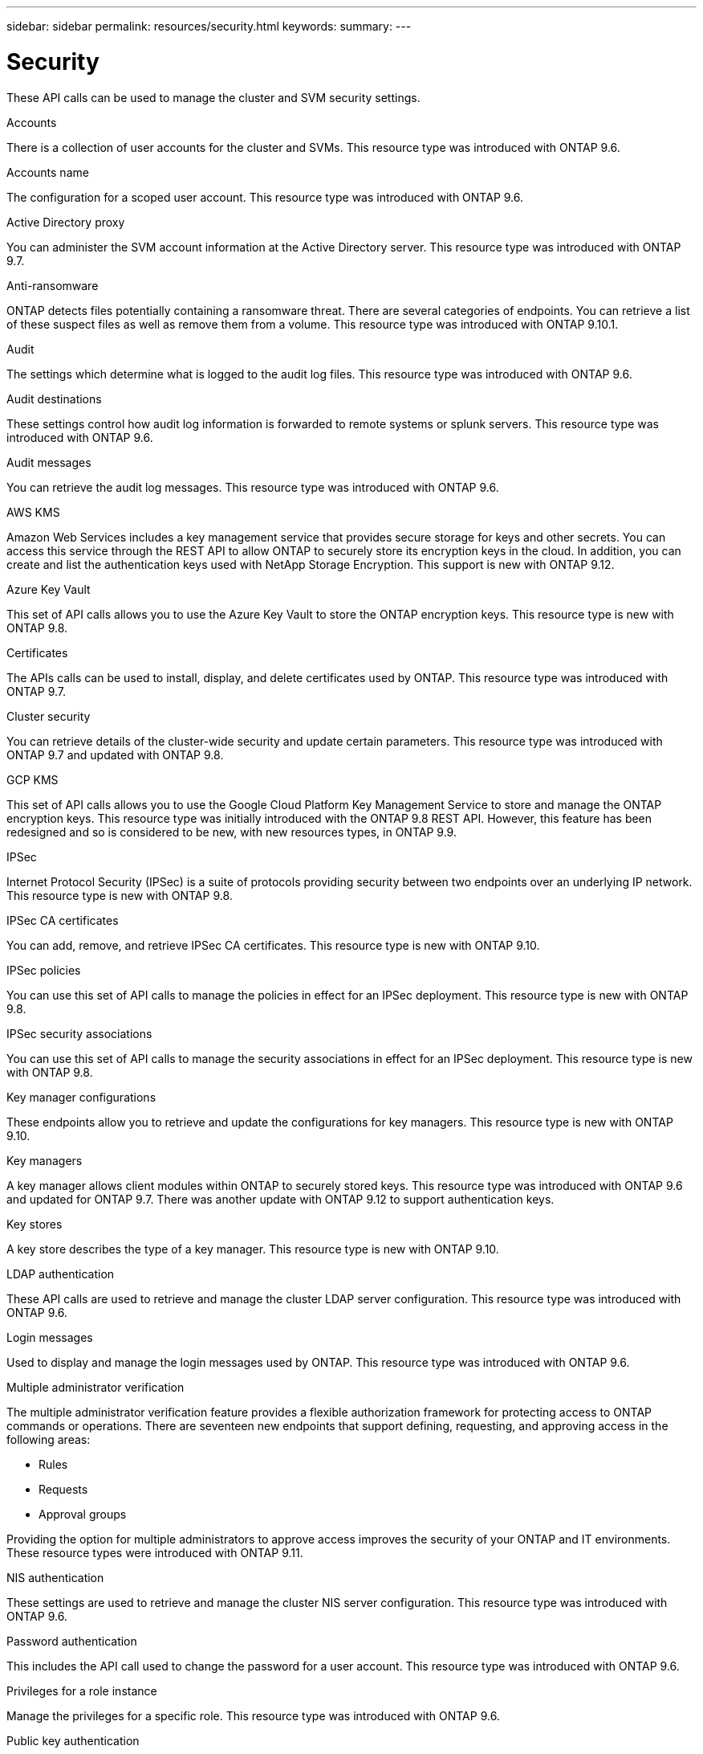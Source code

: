 ---
sidebar: sidebar
permalink: resources/security.html
keywords:
summary:
---

= Security
:hardbreaks:
:nofooter:
:icons: font
:linkattrs:
:imagesdir: ../media/

[.lead]
These API calls can be used to manage the cluster and SVM security settings.

.Accounts

There is a collection of user accounts for the cluster and SVMs. This resource type was introduced with ONTAP 9.6.

.Accounts name

The configuration for a scoped user account. This resource type was introduced with ONTAP 9.6.

.Active Directory proxy

You can administer the SVM account information at the Active Directory server. This resource type was introduced with ONTAP 9.7.

.Anti-ransomware

ONTAP detects files potentially containing a ransomware threat. There are several categories of endpoints. You can retrieve a list of these suspect files as well as remove them from a volume. This resource type was introduced with ONTAP 9.10.1.

.Audit

The settings which determine what is logged to the audit log files. This resource type was introduced with ONTAP 9.6.

.Audit destinations

These settings control how audit log information is forwarded to remote systems or splunk servers.  This resource type was introduced with ONTAP 9.6.

.Audit messages

You can retrieve the audit log messages. This resource type was introduced with ONTAP 9.6.

.AWS KMS

Amazon Web Services includes a key management service that provides secure storage for keys and other secrets. You can access this service through the REST API to allow ONTAP to securely store its encryption keys in the cloud. In addition, you can create and list the authentication keys used with NetApp Storage Encryption. This support is new with ONTAP 9.12.

//This set of API calls allows you to use the Amazon Web Services Key Management Service to store the ONTAP encryption keys. This resource type is new with ONTAP 9.8.

.Azure Key Vault

This set of API calls allows you to use the Azure Key Vault to store the ONTAP encryption keys. This resource type is new with ONTAP 9.8.

.Certificates

The APIs calls can be used to install, display, and delete certificates used by ONTAP. This resource type was introduced with ONTAP 9.7.

.Cluster security

You can retrieve details of the cluster-wide security and update certain parameters. This resource type was introduced with ONTAP 9.7 and updated with ONTAP 9.8.

.GCP KMS

This set of API calls allows you to use the Google Cloud Platform Key Management Service to store and manage the ONTAP encryption keys. This resource type was initially introduced with the ONTAP 9.8 REST API. However, this feature has been redesigned and so is considered to be new, with new resources types, in ONTAP 9.9.

.IPSec

Internet Protocol Security (IPSec) is a suite of protocols providing security between two endpoints over an underlying IP network. This resource type is new with ONTAP 9.8.

.IPSec CA certificates

You can add, remove, and retrieve IPSec CA certificates. This resource type is new with ONTAP 9.10.

.IPSec policies

You can use this set of API calls to manage the policies in effect for an IPSec deployment. This resource type is new with ONTAP 9.8.

.IPSec security associations

You can use this set of API calls to manage the security associations in effect for an IPSec deployment. This resource type is new with ONTAP 9.8.

.Key manager configurations

These endpoints allow you to retrieve and update the configurations for key managers. This resource type is new with ONTAP 9.10.

.Key managers

A key manager allows client modules within ONTAP to securely stored keys. This resource type was introduced with ONTAP 9.6 and updated for ONTAP 9.7. There was another update with ONTAP 9.12 to support authentication keys.

.Key stores

A key store describes the type of a key manager. This resource type is new with ONTAP 9.10.

.LDAP authentication

These API calls are used to retrieve and manage the cluster LDAP server configuration. This resource type was introduced with ONTAP 9.6.

.Login messages

Used to display and manage the login messages used by ONTAP. This resource type was introduced with ONTAP 9.6.

.Multiple administrator verification

The multiple administrator verification feature provides a flexible authorization framework for protecting access to ONTAP commands or operations. There are seventeen new endpoints that support defining, requesting, and approving access in the following areas:

* Rules
* Requests
* Approval groups

Providing the option for multiple administrators to approve access improves the security of your ONTAP and IT environments. These resource types were introduced with ONTAP 9.11.

.NIS authentication

These settings are used to retrieve and manage the cluster NIS server configuration. This resource type was introduced with ONTAP 9.6.

.Password authentication

This includes the API call used to change the password for a user account. This resource type was introduced with ONTAP 9.6.

.Privileges for a role instance

Manage the privileges for a specific role. This resource type was introduced with ONTAP 9.6.

.Public key authentication

You can use these API calls to configure the public keys for user accounts. This resource type was introduced with ONTAP 9.7.

.Roles

The roles provide a way to assign privileges to user accounts. This resource type was introduced with ONTAP 9.6.

.Roles instance

Specific instance of a role. This resource type was introduced with ONTAP 9.6.

.SAML service provider

You can display and manage the configuration for the SAML service provider. This resource type was introduced with ONTAP 9.6.

.SSH

These calls allow you to set the SSH configuration. This resource type was introduced with ONTAP 9.7.

.SSH SVMs

These endpoints allow you to retrieve the SSH security configuration for all SVMs. This resource type was introduced with ONTAP 9.10.
